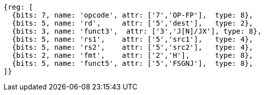 // 16.3 Floating point to floating point sign injection instructions.

[wavedrom, ,]
....
{reg: [
  {bits: 7, name: 'opcode', attr: ['7','OP-FP'],  type: 8},
  {bits: 5, name: 'rd',     attr: ['5','dest'],   type: 2},
  {bits: 3, name: 'funct3',  attr: ['3','J[N]/JX'], type: 8},
  {bits: 5, name: 'rs1',    attr: ['5','src1'],   type: 4},
  {bits: 5, name: 'rs2',    attr: ['5','src2'],   type: 4},
  {bits: 2, name: 'fmt',    attr: ['2','H'],      type: 8},
  {bits: 5, name: 'funct5', attr: ['5','FSGNJ'],  type: 8},
]}
....